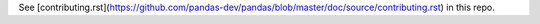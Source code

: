 See [contributing.rst](https://github.com/pandas-dev/pandas/blob/master/doc/source/contributing.rst) in this repo.